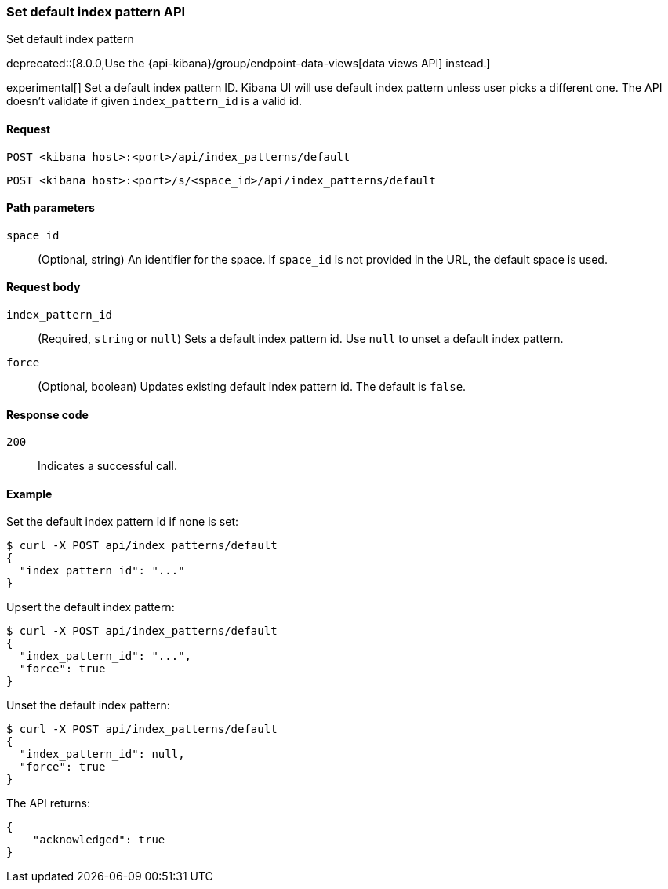 [[index-patterns-api-default-set]]
=== Set default index pattern API
++++
<titleabbrev>Set default index pattern</titleabbrev>
++++

deprecated::[8.0.0,Use the {api-kibana}/group/endpoint-data-views[data views API] instead.]

experimental[] Set a default index pattern ID. Kibana UI will use default index pattern unless user picks a different one. 
The API doesn't validate if given `index_pattern_id` is a valid id. 

[[index-patterns-api-default-set-request]]
==== Request

`POST <kibana host>:<port>/api/index_patterns/default`

`POST <kibana host>:<port>/s/<space_id>/api/index_patterns/default`

[[index-patterns-api-default-set-params]]
==== Path parameters

`space_id`::
(Optional, string) An identifier for the space. If `space_id` is not provided in the URL, the default space is used.

[[index-patterns-api-default-set-body]]
==== Request body

`index_pattern_id`:: (Required, `string` or `null`) Sets a default index pattern id. Use `null` to unset a default index pattern.

`force`:: (Optional, boolean) Updates existing default index pattern id. The default is `false`.


[[index-patterns-api-default-set-codes]]
==== Response code

`200`::
Indicates a successful call.

[[index-patterns-api-default-set-example]]
==== Example

Set the default index pattern id if none is set:

[source,sh]
--------------------------------------------------
$ curl -X POST api/index_patterns/default
{
  "index_pattern_id": "..."
}
--------------------------------------------------
// KIBANA


Upsert the default index pattern:

[source,sh]
--------------------------------------------------
$ curl -X POST api/index_patterns/default
{
  "index_pattern_id": "...",
  "force": true
}
--------------------------------------------------
// KIBANA

Unset the default index pattern:

[source,sh]
--------------------------------------------------
$ curl -X POST api/index_patterns/default
{
  "index_pattern_id": null,
  "force": true
}
--------------------------------------------------
// KIBANA

The API returns:

[source,sh]
--------------------------------------------------
{
    "acknowledged": true
}
--------------------------------------------------

